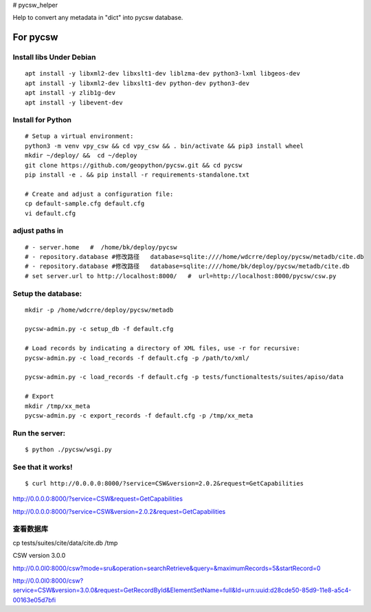 # pycsw_helper

Help to convert any metadata in "dict" into pycsw database.


For pycsw
=================================

Install libs Under Debian
--------------------------------------------------

::

    apt install -y libxml2-dev libxslt1-dev liblzma-dev python3-lxml libgeos-dev
    apt install -y libxml2-dev libxslt1-dev python-dev python3-dev
    apt install -y zlib1g-dev
    apt install -y libevent-dev

Install for Python
----------------------------------------

.. pycsw in 4 minutes.

::
    
    # Setup a virtual environment:
    python3 -m venv vpy_csw && cd vpy_csw && . bin/activate && pip3 install wheel
    mkdir ~/deploy/ &&  cd ~/deploy
    git clone https://github.com/geopython/pycsw.git && cd pycsw
    pip install -e . && pip install -r requirements-standalone.txt
    
    # Create and adjust a configuration file:
    cp default-sample.cfg default.cfg
    vi default.cfg


adjust paths in
--------------------------------------------

::

    # - server.home   #  /home/bk/deploy/pycsw
    # - repository.database #修改路径   database=sqlite:////home/wdcrre/deploy/pycsw/metadb/cite.db
    # - repository.database #修改路径   database=sqlite:////home/bk/deploy/pycsw/metadb/cite.db
    # set server.url to http://localhost:8000/   #  url=http://localhost:8000/pycsw/csw.py
    
Setup the database:
---------------------------------------------------

::

    mkdir -p /home/wdcrre/deploy/pycsw/metadb
    
    pycsw-admin.py -c setup_db -f default.cfg
    
    # Load records by indicating a directory of XML files, use -r for recursive:
    pycsw-admin.py -c load_records -f default.cfg -p /path/to/xml/
    
    pycsw-admin.py -c load_records -f default.cfg -p tests/functionaltests/suites/apiso/data
    
    # Export
    mkdir /tmp/xx_meta
    pycsw-admin.py -c export_records -f default.cfg -p /tmp/xx_meta


Run the server:
--------------------------------------------------------------------------

::

    $ python ./pycsw/wsgi.py

See that it works!
-------------------------------------------

::

    $ curl http://0.0.0.0:8000/?service=CSW&version=2.0.2&request=GetCapabilities

http://0.0.0.0:8000/?service=CSW&request=GetCapabilities

http://0.0.0.0:8000/?service=CSW&version=2.0.2&request=GetCapabilities

查看数据库
---------------------------------------------

cp tests/suites/cite/data/cite.db /tmp

CSW version 3.0.0

http://0.0.0l0:8000/csw?mode=sru&operation=searchRetrieve&query=&maximumRecords=5&startRecord=0

http://0.0.0l0:8000/csw?service=CSW&version=3.0.0&request=GetRecordById&ElementSetName=full&Id=urn:uuid:d28cde50-85d9-11e8-a5c4-00163e05d7bfi


